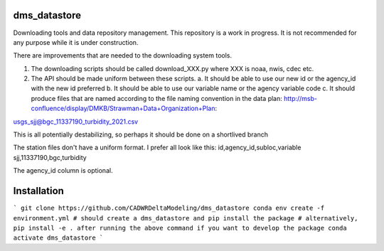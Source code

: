 ===============================
dms_datastore
===============================

Downloading tools and data repository management. This repository is a work in progress. It is not recommended for any purpose while it is under construction.



There are improvements that are needed to the downloading system tools.

1. The downloading scripts should be called download_XXX.py where XXX is noaa, nwis, cdec etc.
2. The API should be made uniform between these scripts. 
   a. It should be able to use our new id or the agency_id with the new id preferred
   b. It should be able to use our variable name or the agency variable code
   c. It should produce files that are named according to the file naming convention in the data plan: http://msb-confluence/display/DMKB/Strawman+Data+Organization+Plan:

usgs_sjj@bgc_11337190_turbidity_2021.csv

This is all potentially destabilizing, so perhaps it should be done on a shortlived branch

The station files don't have a uniform format. I prefer all look like this:
id,agency_id,subloc,variable
sjj,11337190,bgc,turbidity

The agency_id column is optional. 

===============================
Installation
===============================

```
git clone https://github.com/CADWRDeltaModeling/dms_datastore
conda env create -f environment.yml # should create a dms_datastore and pip install the package
# alternatively, pip install -e . after running the above command if you want to develop the package
conda activate dms_datastore
```

